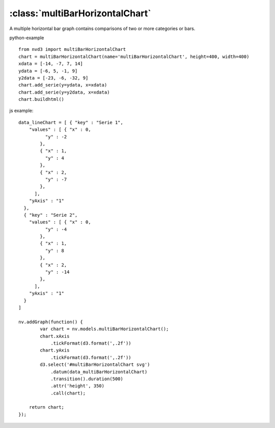 .. _multiBarHorizontalChart-model:

:class:`multiBarHorizontalChart`
--------------------------------

A multiple horizontal bar graph contains comparisons of two or more categories or bars.

python-example ::

        from nvd3 import multiBarHorizontalChart
        chart = multiBarHorizontalChart(name='multiBarHorizontalChart', height=400, width=400)
        xdata = [-14, -7, 7, 14]
        ydata = [-6, 5, -1, 9]
        y2data = [-23, -6, -32, 9]
        chart.add_serie(y=ydata, x=xdata)
        chart.add_serie(y=y2data, x=xdata)
        chart.buildhtml()

js example::

        data_lineChart = [ { "key" : "Serie 1",
            "values" : [ { "x" : 0,
                  "y" : -2
                },
                { "x" : 1,
                  "y" : 4
                },
                { "x" : 2,
                  "y" : -7
                },
              ],
            "yAxis" : "1"
          },
          { "key" : "Serie 2",
            "values" : [ { "x" : 0,
                  "y" : -4
                },
                { "x" : 1,
                  "y" : 8
                },
                { "x" : 2,
                  "y" : -14
                },
              ],
            "yAxis" : "1"
          }
        ]

        nv.addGraph(function() {
                var chart = nv.models.multiBarHorizontalChart();
                chart.xAxis
                    .tickFormat(d3.format(',.2f'))
                chart.yAxis
                    .tickFormat(d3.format(',.2f'))
                d3.select('#multiBarHorizontalChart svg')
                    .datum(data_multiBarHorizontalChart)
                    .transition().duration(500)
                    .attr('height', 350)
                    .call(chart);

            return chart;
        });


.. image:: https://raw.github.com/areski/python-nvd3/master/screenshot/multiBarHorizontalChart.png
